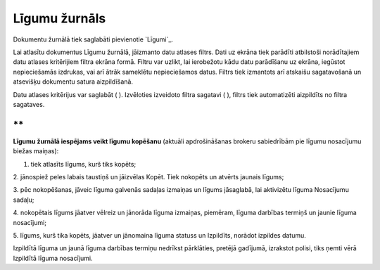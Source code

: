 .. 237 ==================Līgumu žurnāls================== 


Dokumentu žurnālā tiek saglabāti pievienotie `Līgumi`_.



Lai atlasītu dokumentus Līgumu žurnālā, jāizmanto datu atlases filtrs.
Dati uz ekrāna tiek parādīti atbilstoši norādītajiem datu atlases
kritērijiem filtra ekrāna formā. Filtru var uzlikt, lai ierobežotu
kādu datu parādīšanu uz ekrāna, iegūstot nepieciešamās izdrukas, vai
arī ātrāk sameklētu nepieciešamos datus. Filtrs tiek izmantots arī
atskaišu sagatavošanā un atsevišķu dokumentu satura aizpildīšanā.

Datu atlases kritērijus var saglabāt ( ). Izvēloties izveidoto filtra
sagatavi ( ), filtrs tiek automatizēti aizpildīts no filtra sagataves.

**
**

**Līgumu žurnālā iespējams veikt līgumu kopēšanu** (aktuāli
apdrošināšanas brokeru sabiedrībām pie līgumu nosacījumu biežas
maiņas):

1. tiek atlasīts līgums, kurš tiks kopēts;

2. jānospiež peles labais taustiņš un jāizvēlas Kopēt. Tiek nokopēts
un atvērts jaunais līgums;







3. pēc nokopēšanas, jāveic līguma galvenās sadaļas izmaiņas un līgums
jāsaglabā, lai aktivizētu līguma Nosacījumu sadaļu;

4. nokopētais līgums jāatver vēlreiz un jānorāda līguma izmaiņas,
piemēram, līguma darbības termiņš un jaunie līguma nosacījumi;




5. līgums, kurš tika kopēts, jāatver un jānomaina līguma statuss un
Izpildīts, norādot izpildes datumu.




Izpildītā līguma un jaunā līguma darbības termiņu nedrīkst pārklāties,
pretējā gadījumā, izrakstot polisi, tiks ņemti vērā Izpildītā līguma
nosacījumi.


 